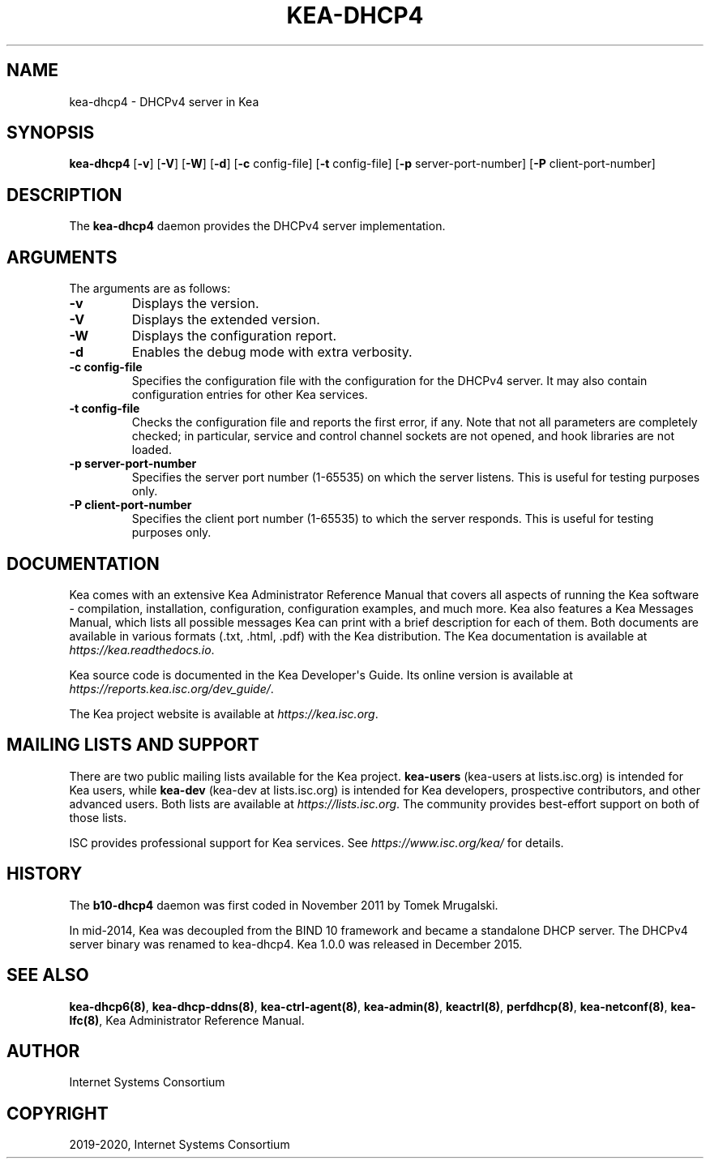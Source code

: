 .\" Man page generated from reStructuredText.
.
.TH "KEA-DHCP4" "8" "Feb 27, 2022" "2.0.2" "Kea"
.SH NAME
kea-dhcp4 \- DHCPv4 server in Kea
.
.nr rst2man-indent-level 0
.
.de1 rstReportMargin
\\$1 \\n[an-margin]
level \\n[rst2man-indent-level]
level margin: \\n[rst2man-indent\\n[rst2man-indent-level]]
-
\\n[rst2man-indent0]
\\n[rst2man-indent1]
\\n[rst2man-indent2]
..
.de1 INDENT
.\" .rstReportMargin pre:
. RS \\$1
. nr rst2man-indent\\n[rst2man-indent-level] \\n[an-margin]
. nr rst2man-indent-level +1
.\" .rstReportMargin post:
..
.de UNINDENT
. RE
.\" indent \\n[an-margin]
.\" old: \\n[rst2man-indent\\n[rst2man-indent-level]]
.nr rst2man-indent-level -1
.\" new: \\n[rst2man-indent\\n[rst2man-indent-level]]
.in \\n[rst2man-indent\\n[rst2man-indent-level]]u
..
.SH SYNOPSIS
.sp
\fBkea\-dhcp4\fP [\fB\-v\fP] [\fB\-V\fP] [\fB\-W\fP] [\fB\-d\fP] [\fB\-c\fP config\-file] [\fB\-t\fP config\-file] [\fB\-p\fP server\-port\-number] [\fB\-P\fP client\-port\-number]
.SH DESCRIPTION
.sp
The \fBkea\-dhcp4\fP daemon provides the DHCPv4 server implementation.
.SH ARGUMENTS
.sp
The arguments are as follows:
.INDENT 0.0
.TP
.B \fB\-v\fP
Displays the version.
.TP
.B \fB\-V\fP
Displays the extended version.
.TP
.B \fB\-W\fP
Displays the configuration report.
.TP
.B \fB\-d\fP
Enables the debug mode with extra verbosity.
.TP
.B \fB\-c config\-file\fP
Specifies the configuration file with the configuration for the DHCPv4 server. It
may also contain configuration entries for other Kea services.
.TP
.B \fB\-t config\-file\fP
Checks the configuration file and reports the first error, if any. Note
that not all parameters are completely checked; in particular,
service and control channel sockets are not opened, and hook
libraries are not loaded.
.TP
.B \fB\-p server\-port\-number\fP
Specifies the server port number (1\-65535) on which the server listens. This is
useful for testing purposes only.
.TP
.B \fB\-P client\-port\-number\fP
Specifies the client port number (1\-65535) to which the server responds. This is
useful for testing purposes only.
.UNINDENT
.SH DOCUMENTATION
.sp
Kea comes with an extensive Kea Administrator Reference Manual that covers
all aspects of running the Kea software \- compilation, installation,
configuration, configuration examples, and much more. Kea also features a
Kea Messages Manual, which lists all possible messages Kea can print
with a brief description for each of them. Both documents are
available in various formats (.txt, .html, .pdf) with the Kea
distribution. The Kea documentation is available at
\fI\%https://kea.readthedocs.io\fP\&.
.sp
Kea source code is documented in the Kea Developer\(aqs Guide. Its online
version is available at \fI\%https://reports.kea.isc.org/dev_guide/\fP\&.
.sp
The Kea project website is available at \fI\%https://kea.isc.org\fP\&.
.SH MAILING LISTS AND SUPPORT
.sp
There are two public mailing lists available for the Kea project. \fBkea\-users\fP
(kea\-users at lists.isc.org) is intended for Kea users, while \fBkea\-dev\fP
(kea\-dev at lists.isc.org) is intended for Kea developers, prospective
contributors, and other advanced users. Both lists are available at
\fI\%https://lists.isc.org\fP\&. The community provides best\-effort support
on both of those lists.
.sp
ISC provides professional support for Kea services. See
\fI\%https://www.isc.org/kea/\fP for details.
.SH HISTORY
.sp
The \fBb10\-dhcp4\fP daemon was first coded in November 2011 by Tomek
Mrugalski.
.sp
In mid\-2014, Kea was decoupled from the BIND 10 framework and became a
standalone DHCP server. The DHCPv4 server binary was renamed to
kea\-dhcp4. Kea 1.0.0 was released in December 2015.
.SH SEE ALSO
.sp
\fBkea\-dhcp6(8)\fP, \fBkea\-dhcp\-ddns(8)\fP,
\fBkea\-ctrl\-agent(8)\fP, \fBkea\-admin(8)\fP, \fBkeactrl(8)\fP,
\fBperfdhcp(8)\fP, \fBkea\-netconf(8)\fP, \fBkea\-lfc(8)\fP,
Kea Administrator Reference Manual.
.SH AUTHOR
Internet Systems Consortium
.SH COPYRIGHT
2019-2020, Internet Systems Consortium
.\" Generated by docutils manpage writer.
.

